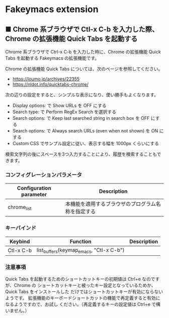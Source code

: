 #+STARTUP: showall indent

* Fakeymacs extension

** ■ Chrome 系ブラウザで Ctl-x C-b を入力した際、Chrome の拡張機能 Quick Tabs を起動する

Chrome 系ブラウザで Ctrl-x C-b を入力した時に、Chrome の拡張機能 Quick Tabs を起動する
Fakeymacs の拡張機能です。

Chrome の拡張機能 Quick Tabs については、次のページを参照してください。

- https://loumo.jp/archives/22355
- https://nldot.info/quicktabs-chrome/

次の辺りの設定をすると、シンプルな表示になり、使い勝手もよくなります。

- Display options: で Show URLs を OFF にする
- Search type: で Perform RegEx Search を選択する
- Search options: で Keep last searched string in search box を OFF にする
- Search options: で Always search URLs (even when not shown) を ON にする
- Custom CSS でサンプル設定に従い、表示する幅を 1000px くらいにする

検索文字列の後にスペースを3つ入力することにより、履歴を検索することもできます。

*** コンフィグレーションパラメータ

|-------------------------+----------------------------------------------------|
| Configuration parameter | Description                                        |
|-------------------------+----------------------------------------------------|
| chrome_list             | 本機能を適用するブラウザのプログラム名称を指定する |
|-------------------------+----------------------------------------------------|

*** キーバインド

|-----------+-----------------------------------------+-------------|
| Keybind   | Function                                | Description |
|-----------+-----------------------------------------+-------------|
| Ctl-x C-b | list_buffers(keymap_emacs, "Ctl-x C-b") |             |
|-----------+-----------------------------------------+-------------|

*** 注意事項

Quick Tabs を起動するためのショートカットキーの初期値は Ctrl+e なのですが、Chrome の
ショートカットキーと被ったキー設定となっているためか、Quick Tabs をインストールした
だけではショートカットキーが有効にならないようです。
拡張機能のキーボードショートカットの機能で再定義すると有効になるようですので、お試し
ください。（再定義するキーの設定値は Ctrl+e で構いません。）
